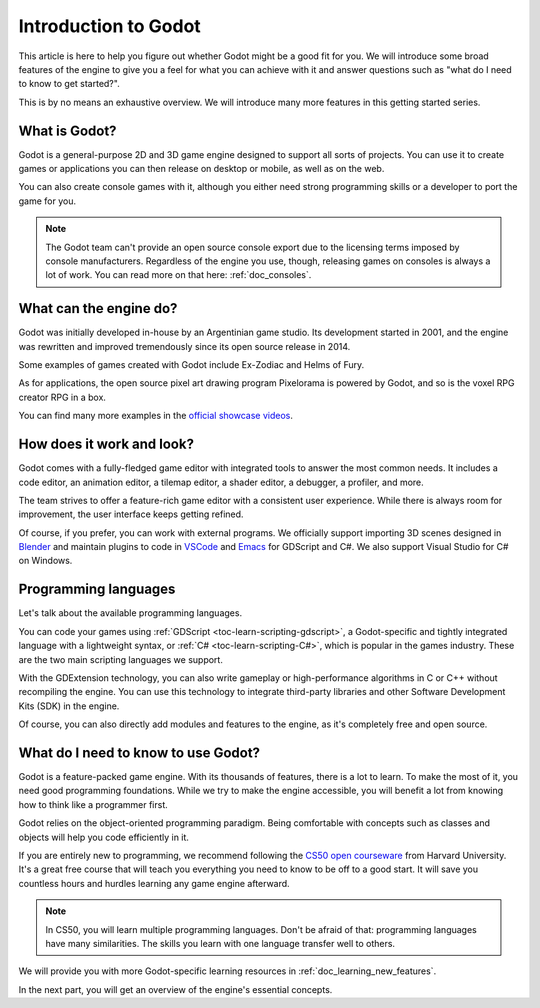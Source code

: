 .. _doc_introduction_to_godot:

Introduction to Godot
=====================

This article is here to help you figure out whether Godot might be a good fit
for you. We will introduce some broad features of the engine to give you a feel
for what you can achieve with it and answer questions such as "what do I need to
know to get started?".

This is by no means an exhaustive overview. We will introduce many more features
in this getting started series.

What is Godot?
--------------

Godot is a general-purpose 2D and 3D game engine designed to support all sorts
of projects. You can use it to create games or applications you can then release
on desktop or mobile, as well as on the web.

You can also create console games with it, although you either need strong
programming skills or a developer to port the game for you.

.. note:: The Godot team can't provide an open source console export due to the
          licensing terms imposed by console manufacturers. Regardless of the
          engine you use, though, releasing games on consoles is always a lot of
          work. You can read more on that here: :ref:`doc_consoles`.

What can the engine do?
-----------------------

Godot was initially developed in-house by an Argentinian game studio. Its
development started in 2001, and the engine was rewritten and improved
tremendously since its open source release in 2014.

Some examples of games created with Godot include Ex-Zodiac and Helms of Fury.

.. image:: img/introduction_ex_zodiac.png
    :alt: Ex-Zodiac's 3D low-poly gameplay featuring enemy planes and the instructions "Hold the X button to lock-on to enemies".

.. image:: img/introduction_helms_of_fury.jpg
    :alt: Helms of Fury's 2D top-down gameplay, featuring the player attacking, and being attacked by, different enemies. 

As for applications, the open source pixel art drawing program Pixelorama is
powered by Godot, and so is the voxel RPG creator RPG in a box.

.. image:: img/introduction_rpg_in_a_box.png
    :alt: RPG In a Box application, featuring a scene being set up with a playable character and environmental assets. 

You can find many more examples in the `official showcase videos`_.

How does it work and look?
--------------------------

Godot comes with a fully-fledged game editor with integrated tools to answer the
most common needs. It includes a code editor, an animation editor, a tilemap
editor, a shader editor, a debugger, a profiler, and more.

.. image:: img/introduction_editor.webp
    :alt: Godot interface, featuring the animation tree for the playable character. 

The team strives to offer a feature-rich game editor with a consistent user
experience. While there is always room for improvement, the user interface keeps
getting refined.

Of course, if you prefer, you can work with external programs. We officially
support importing 3D scenes designed in Blender_ and maintain plugins to code in
VSCode_ and Emacs_ for GDScript and C#. We also support Visual Studio for C# on
Windows.

.. image:: img/introduction_vscode.png
    :alt: Visual Studios Code interface

Programming languages
---------------------

Let's talk about the available programming languages.

You can code your games using :ref:`GDScript <toc-learn-scripting-gdscript>`, a
Godot-specific and tightly integrated language with a lightweight syntax, or
:ref:`C# <toc-learn-scripting-C#>`, which is popular in the games industry.
These are the two main scripting languages we support.

With the GDExtension technology, you can also write
gameplay or high-performance algorithms in C or C++ without recompiling the
engine. You can use this technology to integrate third-party libraries and other
Software Development Kits (SDK) in the engine.

Of course, you can also directly add modules and features to the engine, as it's
completely free and open source.

.. doc_learning_programming

What do I need to know to use Godot?
------------------------------------

Godot is a feature-packed game engine. With its thousands of features, there is
a lot to learn. To make the most of it, you need good programming foundations.
While we try to make the engine accessible, you will benefit a lot from knowing
how to think like a programmer first.

Godot relies on the object-oriented programming paradigm. Being comfortable with
concepts such as classes and objects will help you code efficiently in it.

If you are entirely new to programming, we recommend following the `CS50 open
courseware`_ from Harvard University. It's a great free course that will teach
you everything you need to know to be off to a good start. It will save you
countless hours and hurdles learning any game engine afterward.

.. note:: In CS50, you will learn multiple programming languages. Don't be
          afraid of that: programming languages have many similarities. The
          skills you learn with one language transfer well to others.

We will provide you with more Godot-specific learning resources in
:ref:`doc_learning_new_features`.

In the next part, you will get an overview of the engine's essential concepts.

.. _Blender: https://www.blender.org/
.. _VSCode: https://github.com/godotengine/godot-vscode-plugin
.. _Emacs: https://github.com/godotengine/emacs-gdscript-mode
.. _official showcase videos: https://www.youtube.com/playlist?list=PLeG_dAglpVo6EpaO9A1nkwJZOwrfiLdQ8
.. _CS50 open courseware: https://cs50.harvard.edu/x
